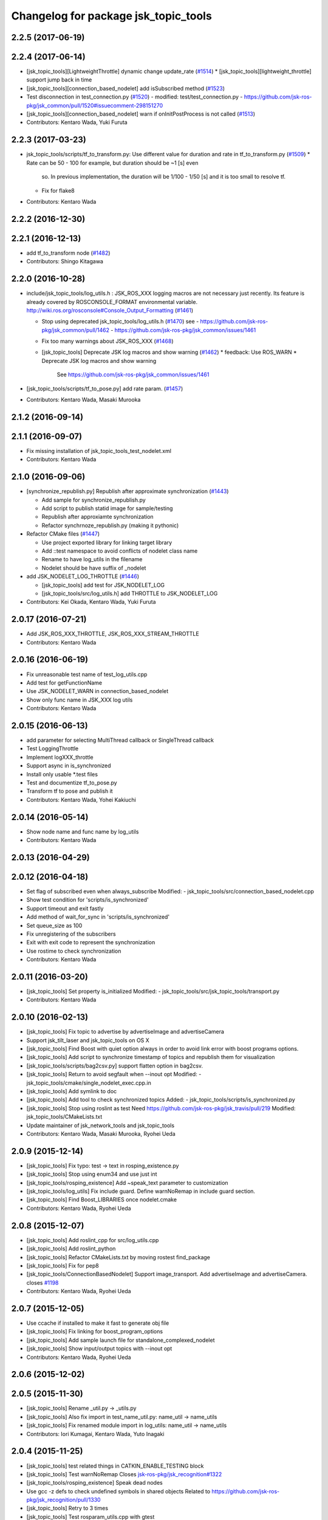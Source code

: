 ^^^^^^^^^^^^^^^^^^^^^^^^^^^^^^^^^^^^^
Changelog for package jsk_topic_tools
^^^^^^^^^^^^^^^^^^^^^^^^^^^^^^^^^^^^^

2.2.5 (2017-06-19)
------------------

2.2.4 (2017-06-14)
------------------
* [jsk_topic_tools][LightweightThrottle] dynamic change update_rate (`#1514 <https://github.com/jsk-ros-pkg/jsk_common/pull/1514>`_)
  *  [jsk_topic_tools][lightweight_throttle] support jump back in time

* [jsk_topic_tools][connection_based_nodelet] add isSubscribed method (`#1523 <https://github.com/jsk-ros-pkg/jsk_common/pull/1523>`_)
* Test disconnection in test_connection.py (`#1520 <https://github.com/jsk-ros-pkg/jsk_common/pull/1520>`_)
  - modified:   test/test_connection.py
  - https://github.com/jsk-ros-pkg/jsk_common/pull/1520#issuecomment-298151270
* [jsk_topic_tools][connection_based_nodelet] warn if onInitPostProcess is not called (`#1513 <https://github.com/jsk-ros-pkg/jsk_common/pull/1513>`_)
* Contributors: Kentaro Wada, Yuki Furuta

2.2.3 (2017-03-23)
------------------
* jsk_topic_tools/scripts/tf_to_transform.py: Use different value for duration and rate in tf_to_transform.py (`#1509 <https://github.com/jsk-ros-pkg/jsk_common/issues/1509>`_)
  * Rate can be 50 - 100 for example, but duration should be ~1 [s] even
    so. In previous implementation, the duration will be 1/100 - 1/50 [s]
    and it is too small to resolve tf.
  * Fix for flake8
* Contributors: Kentaro Wada

2.2.2 (2016-12-30)
------------------

2.2.1 (2016-12-13)
------------------
* add tf_to_transform node (`#1482 <https://github.com/jsk-ros-pkg/jsk_common/issues/1482>`_)
* Contributors: Shingo Kitagawa

2.2.0 (2016-10-28)
------------------
* include/jsk_topic_tools/log_utils.h : JSK_ROS_XXX logging macros are not necessary just recently. Its feature is already covered by ROSCONSOLE_FORMAT environmental variable. http://wiki.ros.org/rosconsole#Console_Output_Formatting  (`#1461 <https://github.com/jsk-ros-pkg/jsk_common/issues/1461>`_)

  * Stop using deprecated jsk_topic_tools/log_utils.h (`#1470 <https://github.com/jsk-ros-pkg/jsk_common/issues/1470>`_)
    see
    - https://github.com/jsk-ros-pkg/jsk_common/pull/1462
    - https://github.com/jsk-ros-pkg/jsk_common/issues/1461
  * Fix too many warnings about JSK_ROS_XXX (`#1468 <https://github.com/jsk-ros-pkg/jsk_common/issues/1468>`_)
  * [jsk_topic_tools] Deprecate JSK log macros and show warning (`#1462 <https://github.com/jsk-ros-pkg/jsk_common/issues/1462>`_)
    * feedback: Use ROS_WARN
    * Deprecate JSK log macros and show warning
     See https://github.com/jsk-ros-pkg/jsk_common/issues/1461

* [jsk_topic_tools/scripts/tf_to_pose.py] add rate param. (`#1457 <https://github.com/jsk-ros-pkg/jsk_common/issues/1457>`_)

* Contributors: Kentaro Wada, Masaki Murooka

2.1.2 (2016-09-14)
------------------

2.1.1 (2016-09-07)
------------------
* Fix missing installation of jsk_topic_tools_test_nodelet.xml
* Contributors: Kentaro Wada

2.1.0 (2016-09-06)
------------------
* [synchronize_republish.py] Republish after approximate synchronization (`#1443 <https://github.com/jsk-ros-pkg/jsk_common/issues/1443>`_)

  * Add sample for synchronize_republish.py
  * Add script to publish statid image for sample/testing
  * Republish after approxiamte synchronization
  * Refactor synchrnoze_republish.py (making it pythonic)

* Refactor CMake files (`#1447 <https://github.com/jsk-ros-pkg/jsk_common/issues/1447>`_)

  * Use project exported library for linking target library
  * Add ::test namespace to avoid conflicts of nodelet class name
  * Rename to have log_utils in the filename
  * Nodelet should be have suffix of _nodelet

* add JSK_NODELET_LOG_THROTTLE (`#1446 <https://github.com/jsk-ros-pkg/jsk_common/issues/1446>`_)

  * [jsk_topic_tools] add test for JSK_NODELET_LOG
  * [jsk_topic_tools/src/log_utils.h] add THROTTLE to JSK_NODELET_LOG

* Contributors: Kei Okada, Kentaro Wada, Yuki Furuta

2.0.17 (2016-07-21)
-------------------
* Add JSK_ROS_XXX_THROTTLE, JSK_ROS_XXX_STREAM_THROTTLE
* Contributors: Kentaro Wada

2.0.16 (2016-06-19)
-------------------
* Fix unreasonable test name of test_log_utils.cpp
* Add test for getFunctionName
* Use JSK_NODELET_WARN in connection_based_nodelet
* Show only func name in JSK_XXX log utils
* Contributors: Kentaro Wada

2.0.15 (2016-06-13)
-------------------
* add parameter for selecting MultiThread callback or SingleThread callback
* Test LoggingThrottle
* Implement logXXX_throttle
* Support async in is_synchronized
* Install only usable *.test files
* Test and documentize tf_to_pose.py
* Transform tf to pose and publish it
* Contributors: Kentaro Wada, Yohei Kakiuchi

2.0.14 (2016-05-14)
-------------------
* Show node name and func name by log_utils
* Contributors: Kentaro Wada

2.0.13 (2016-04-29)
-------------------

2.0.12 (2016-04-18)
-------------------
* Set flag of subscribed even when always_subscribe
  Modified:
  - jsk_topic_tools/src/connection_based_nodelet.cpp
* Show test condition for 'scripts/is_synchronized'
* Support timeout and exit fastly
* Add method of wait_for_sync in 'scripts/is_synchronized'
* Set queue_size as 100
* Fix unregistering of the subscribers
* Exit with exit code to represent the synchronization
* Use rostime to check synchronization
* Contributors: Kentaro Wada

2.0.11 (2016-03-20)
-------------------
* [jsk_topic_tools] Set property is_initialized
  Modified:
  - jsk_topic_tools/src/jsk_topic_tools/transport.py
* Contributors: Kentaro Wada

2.0.10 (2016-02-13)
-------------------
* [jsk_topic_tools] Fix topic to advertise by advertiseImage and advertiseCamera
* Support jsk_tilt_laser and jsk_topic_tools on OS X
* [jsk_topic_tools] Find Boost with quiet option always in order
  to avoid link error with boost programs options.
* [jsk_topic_tools] Add script to synchronize timestamp of topics
  and republish them for visualization
* [jsk_topic_tools/scripts/bag2csv.py] support flatten option in bag2csv.
* [jsk_topic_tools] Return to avoid segfault when --inout opt
  Modified:
  - jsk_topic_tools/cmake/single_nodelet_exec.cpp.in
* [jsk_topic_tools] Add symlink to doc
* [jsk_topic_tools] Add tool to check synchronized topics
  Added:
  - jsk_topic_tools/scripts/is_synchronized.py
* [jsk_topic_tools] Stop using roslint as test
  Need https://github.com/jsk-ros-pkg/jsk_travis/pull/219
  Modified:
  jsk_topic_tools/CMakeLists.txt
* Update maintainer of jsk_network_tools and jsk_topic_tools
* Contributors: Kentaro Wada, Masaki Murooka, Ryohei Ueda

2.0.9 (2015-12-14)
------------------
* [jsk_topic_tools] Fix typo: test -> text in rosping_existence.py
* [jsk_topic_tools] Stop using enum34 and use just int
* [jsk_topic_tools/rosping_existence] Add ~speak_text parameter to customization
* [jsk_topic_tools/log_utils] Fix include guard.
  Define warnNoRemap in include guard section.
* [jsk_topic_tools] Find Boost_LIBRARIES once nodelet.cmake
* Contributors: Kentaro Wada, Ryohei Ueda

2.0.8 (2015-12-07)
------------------
* [jsk_topic_tools] Add roslint_cpp for src/log_utils.cpp
* [jsk_topic_tools] Add roslint_python
* [jsk_topic_tools] Refactor CMakeLists.txt by moving rostest find_package
* [jsk_topic_tools] Fix for pep8
* [jsk_topic_tools/ConnectionBasedNodelet] Support image_transport.
  Add advertiseImage and advertiseCamera.
  closes `#1198 <https://github.com/jsk-ros-pkg/jsk_common/issues/1198>`_
* Contributors: Kentaro Wada, Ryohei Ueda

2.0.7 (2015-12-05)
------------------
* Use ccache if installed to make it fast to generate obj file
* [jsk_topic_tools] Fix linking for boost_program_options
* [jsk_topic_tools] Add sample launch file for standalone_complexed_nodelet
* [jsk_topic_tools] Show input/output topics with --inout opt
* Contributors: Kentaro Wada, Ryohei Ueda

2.0.6 (2015-12-02)
------------------

2.0.5 (2015-11-30)
------------------
* [jsk_topic_tools] Rename _util.py -> _utils.py
* [jsk_topic_tools] Also fix import in test_name_util.py: name_util -> name_utils
* [jsk_topic_tools] Fix renamed module import in log_utils: name_util -> name_utils
* Contributors: Iori Kumagai, Kentaro Wada, Yuto Inagaki

2.0.4 (2015-11-25)
------------------
* [jsk_topic_tools] test related things in CATKIN_ENABLE_TESTING block
* [jsk_topic_tools] Test warnNoRemap  Closes `jsk-ros-pkg/jsk_recognition#1322 <https://github.com/jsk-ros-pkg/jsk_recognition/issues/1322>`_
* [jsk_topic_tools/rosping_existence] Speak dead nodes
* Use gcc -z defs to check undefined symbols in shared objects  Related to https://github.com/jsk-ros-pkg/jsk_recognition/pull/1330
* [jsk_topic_tools] Retry to 3 times
* [jsk_topic_tools] Test rosparam_utils.cpp with gtest
* [jsk_topic_tools] Test warn_no_remap
* [jsk_topic_tools] Test jsk_topic_tools.log_util
* [jsk_topic_tools] Test jsk_topic_tools.name_util
* [jsk_topic_tools] add_library src/log_utils.cpp
* build_depend -> test_depend roscpp_tutorials
* Reasonable connection num for connection_based_nodelet
* [jsk_topic_tools] Use retry for <test> tag
* Refactor test_hz_measure.py as good example
* Refactor test_connection.py as good example
* Refactor: test_block.py as good example
* [jsk_topic_tools] display input/output by --inout
* [jsk_topic_tools] Fix style (indent)
* [jsk_topic_tools] Follow name rule *_utils.py
* [jsk_topic_tools] warnNoRemap for cpp nodes
* Generate Documentation for jsk_topic_tools
* [jsk_topic_tools] Function to warn with no remappings
* [jsk_topic_tools] Correctly return instance
* [jsk_topic_tools] Retry test max to 3 times
* [jsk_topic_tools] add topic_statistics.py
* [jsk_topic_tools] Correctly unsubscribe with multiple publishers
* [jsk_topic_tools] ``add_rostest`` problem should be fixed in latest catkin For https://github.com/jsk-ros-pkg/jsk_common/pull/1178#issuecomment-147396447
* [jsk_topic_tools] Describe about ~always_subscribe in warning
* [jsk_topic_tools] Add ~always_subscribe param for ConnectionBasedTransport
* [jsk_topic_tools] Correctly set connection status
* [jsk_topic_tools] Add log_utils.py
* [jsk_topic_tools] Add python-enum34 as run_depend
* [jsk_topic_tools] List depends in alphabetical order
* [jsk_topic_tools] Test ConnectionBasedTransport
* [jsk_topic_tools] Test ConnectionBasedNodelet with rostest
* [jsk_topic_tools] Rename to test_connection_based_nodelet.test
* [jsk_topic_tools] Python ConnectionBasedTransport
* [jsk_topic_tools] Utility to publish PoseStamped with given static transformation
* [jsk_topic_tools/ConnectionBasedNodelet] Read `verbose_connection` as well as `~verbose_connection`
* [jsk_topic_tools/ConnectionBasedNodelet] `~verbose_connection` parameter to print verbose messages about connection
* [jsk_topic_tools] Ros error for rosparam type conversion
* [jsk_topic_tools] Warn when no connection in a few sec Closes `#1132 <https://github.com/jsk-ros-pkg/jsk_common/issues/1132>`_  The warning message should be write with ROS_INFO,  for no many warning when running with roslaunch.
* [jsk_topic_tools] Supress output messages from testing
* [jsk_topic_tools] Depends on roscpp and rostime explicitly
* [jsk_topic_tools] Faster implementation of test_topic_compare.py by removing magic sleep
* [jsk_topic_tools/ConnectionBasedNodelet] Add latch option to advertise template method
* [jsk_topic_tools/LightweightThrottle] Clean-up codes and added some comments
* [jsk_topic_tools] Add readme about standalone_complexed_nodelet
* [jsk_topic_tools] check /run_id param to know roscore is restarted or not
* [jsk_topic_tools/standalone_complexed_nodelet] Fix handling of reampping name resolvance
* [jsk_topic_tools] Add space after [functionname]
* Contributors: Yuki Furuta, Kei Okada, Kentaro Wada, Ryohei Ueda

2.0.3 (2015-07-24)
------------------
* [jsk_topic_tools] Install missing executables
* [jsk_topic_tools/standalone_complexed_nodelet] Support if and unless
  fields and read parameter from ~nodelet_%lu as well as ~nodelet
* [jsk_topic_tools] Introduce new nodelet manager called
  standalone_complexed_nodelet.
  It reads nodelet clients from rosparam and launch them. It is a general
  model for nodelet like stereo_image_proc. It does not need different
  processes for manager/clients
* [jsk_topic_tools] Make advertise template method critical section in
  order to avoid race condition between advertise and connectionCallback
* [jsk_topic_tools] Add StringRelay nodelet to test DiagnosticNodelet class
* Contributors: Ryohei Ueda

2.0.2 (2015-07-07)
------------------
* [jsk_topic_tools] add install config directory
* [jsk_topic_tools] Add number of subscribers to diagnostic information
* [jsk_topic_tools/Relay] Add more readable diagnostic including last time it receives input topic
* [jsk_topic_tools/Relay] Add diagnostic information
* [jsk_topic_tools] Update default diagnostic message to be more useful
* Contributors: Yuki Furuta, Ryohei Ueda

2.0.1 (2015-06-28)
------------------
* [jsk_topic_tools] Add DeprecatedRelay nodelet for deprecated topics
* Contributors: Ryohei Ueda

2.0.0 (2015-06-19)
------------------

1.0.72 (2015-06-07)
-------------------
* [jsk_topic_tools] Add global nodehandle
* Contributors: Kentaro Wada

1.0.71 (2015-05-17)
-------------------
* [jsk_topic_tools] Add ~always_subscribe parameter to ConnectionBasedNodelet
  and DiagnosticNodelet to always subscribe input topics
* Contributors: Ryohei Ueda

1.0.70 (2015-05-08)
-------------------
* [jsk_topic_tools/Passthrough] Add ~request service like Snapshot
* Contributors: Ryohei Ueda

1.0.69 (2015-05-05)
-------------------
* [jsk_topic_tools] Shorter test duration for topic_buffer/hztest_chatter_update
* Contributors: Ryohei Ueda

1.0.68 (2015-05-05)
-------------------
* [jsk_topic_tools] Add log_utils.h to print with __PRETY_FUNCTION__
* Contributors: Ryohei Ueda

1.0.67 (2015-05-03)
-------------------
* [jsk_topic_tools] Do not subscribe input if no need in Passthrough nodelet
* [jsk_topic_tools] Remove non-used TransportHint from relay_nodelet
* Contributors: Ryohei Ueda

1.0.66 (2015-04-03)
-------------------

1.0.65 (2015-04-02)
-------------------

1.0.64 (2015-03-29)
-------------------
* [jsk_topic_tools] Publish timestamp from snapshot as it publishes ~output
* [jsk_topic_tools] Add ~stop service to force to stop publishing messages
* Contributors: Ryohei Ueda

1.0.63 (2015-02-19)
-------------------
* [jsk_topic_tools] Add Passthrough nodelet to relay topics during
  specified duration
* Contributors: Ryohei Ueda

1.0.62 (2015-02-17)
-------------------
* [jsk_topic_tools] Add ~latch option to snapshot nodelet
* Contributors: Ryohei Ueda

1.0.61 (2015-02-11)
-------------------
* [jsk_topic_tools] Fix snapshot to publish first message correctly
* [jsk_topic_tools] Add service interface to change output topic of relay node
* anonymous node
* add flatten mode for array type message
* remove space after ,
* add argument exception handler
* add csv exporter for rosbag
* Contributors: Yuki Furuta, Ryohei Ueda

1.0.60 (2015-02-03)
-------------------
* [jsk_topic_tools] add std_srvs

1.0.59 (2015-02-03)
-------------------
* [jsk_topic_tools] Add document about nodelet utility classes
* [jsk_topic_tools] Fix license: WillowGarage -> JSK Lab
* [jsk_topic_tools] Add documentation about color_utils.h
* Remove rosbuild files
* [jsk_topic_tools] Return true in service callback of snapshot nodelet
* [jsk_topci_tools] Fix heatColor function to return std_msgs::ColorRGBA
* [jsk_topic_tools] Add new utility to take snapshot of topic
* Contributors: Ryohei Ueda

1.0.58 (2015-01-07)
-------------------
* [jsk_topic_tools] Indigo test seems to be broken,
  so skip testing on indigo
* [jsk_topic_tools] Do not implement updateDiagnostic
  as pure virtual method
* Reuse isMasterAlive function across scripts which
  want to check master state
* Contributors: Ryohei Ueda

1.0.57 (2014-12-23)
-------------------
* Add function to compute heat color gradient
* Add new script: static_transform_pose_stamped. It looks like tf's
  satatic_transform_publisher but it re-publishes geometry_msgs/PoseStamped.
* Contributors: Ryohei Ueda

1.0.56 (2014-12-17)
-------------------

1.0.55 (2014-12-09)
-------------------
* added topic_buffer_periodic_test.launch and added argument to topic_buffer_client/server_sample.launch
* add mutex lock in callback and thread function
* enable to select periodic mode from server param
* enable to select periodic mode from server param
* send request periodic publish from client when rosparam is set
* add update periodically function
* Contributors: Yuki Furuta, Masaki Murooka

1.0.54 (2014-11-15)
-------------------

1.0.53 (2014-11-01)
-------------------
* add nodelet to check vital of topic
* Contributors: Ryohei Ueda

1.0.52 (2014-10-23)
-------------------
* Move several utilities for roscpp from jsk_pcl_ros
* Contributors: Ryohei Ueda

1.0.51 (2014-10-20)
-------------------

1.0.50 (2014-10-20)
-------------------
* use 300 for default message_num, rostopic hz uses 50000? https://github.com/ros/ros_comm/blob/indigo-devel/tools/rostopic/src/rostopic/__init__.py#L111
* use median instead of average
* Contributors: Kei Okada

1.0.49 (2014-10-13)
-------------------
* Fix location of catkin_package of jsk_topic_tools
* Contributors: Ryohei Ueda

1.0.48 (2014-10-12)
-------------------

1.0.47 (2014-10-08)
-------------------
* Install executables build as single nodelet
* LightweightThrottle does not subscribe any topics if no need
* fix mutex lock of relay node
* Do not subscribe topics until mux/output is subscribed
* Contributors: Ryohei Ueda

1.0.46 (2014-10-03)
-------------------
* Do not use sleep inside of lightweight_throttle

1.0.45 (2014-09-29)
-------------------

1.0.44 (2014-09-26)
-------------------

1.0.43 (2014-09-26)
-------------------

1.0.42 (2014-09-25)
-------------------

1.0.41 (2014-09-23)
-------------------
* Compile transform_merger on catkin
* Use PLUGINLIB_EXPORT_CLASS instead of deprecated PLUGINLIB_DECLARE_CLASS
* Contributors: Ryohei Ueda

1.0.40 (2014-09-19)
-------------------
* Add diagnostic utils from jsk_pcl_ros
* Contributors: Ryohei Ueda

1.0.39 (2014-09-17)
-------------------

1.0.38 (2014-09-13)
-------------------
* add new utility function colorCategory20 to jsk_topic_tools
* Contributors: Ryohei Ueda

1.0.36 (2014-09-01)
-------------------
* Add rosparam_utils.cpp: utility functions for ros parameters
* Contributors: Ryohei Ueda

1.0.35 (2014-08-16)
-------------------
* add nodelet.cmake to export utility cmake macro to
  compile nodelet libraries
* Contributors: Ryohei Ueda

1.0.34 (2014-08-14)
-------------------
* add new class: VitalChecker from jsk_pcl_ros
* Contributors: Ryohei Ueda

1.0.33 (2014-07-28)
-------------------
* compile time_acucmulator.cpp on rosbuild environment
* add depend to dynamic_tf_reconfigure
* Contributors: Ryohei Ueda, Yuto Inagaki

1.0.32 (2014-07-26)
-------------------
* fix compilation for jsk_topic_tools::TimeAccumulator
* Contributors: Ryohei Ueda

1.0.31 (2014-07-23)
-------------------
* add class TimeAccumulator to measure and accumurate time to jsk_topic_tools
* Contributors: Ryohei Ueda

1.0.30 (2014-07-15)
-------------------
* add tool to check the existence of ros nodes and publish them to diagnostics
* Contributors: Ryohei Ueda

1.0.29 (2014-07-02)
-------------------

1.0.28 (2014-06-24)
-------------------
* initialize variable in relay_nodelet
* shutdown subscriber if no need to publish message in relay nodelet
* Merge pull request #466 from garaemon/add-single-executable-for-nodelet
  Add single executables for nodelets of jsk_topic_tools
* add single executable files for each nodelet in jsk_topic_tools
* add test code for block nodelet
* add nodelet to BLOCK topic pipeline according to the number of the subscribers
* add nodelet to relay topic
* Contributors: Ryohei Ueda, Yusuke Furuta

1.0.27 (2014-06-10)
-------------------
* add nodelet to relay topic
* Contributors: Ryohei Ueda

1.0.26 (2014-05-30)
-------------------

1.0.25 (2014-05-26)
-------------------

1.0.24 (2014-05-24)
-------------------

1.0.23 (2014-05-23)
-------------------

1.0.22 (2014-05-22)
-------------------
* add new nodelet: HzMeasure to measure message rate
* display info in debug mode
* print ignoring tf
* Merge remote-tracking branch 'tarukosu/ignore-specific-transform' into ignore-specific-transform
* add output='screen'
* use joint_states_pruned_buffered instead of _update
* remap /joint_states to /joint_states_pruned_update
* add ignoreing tf config
* add launch file for send joint state and other tf
* prune velocity and effort in joint state
* ignoring tf designated in yaml
* Contributors: Ryohei Ueda, Yusuke Furuta

1.0.21 (2014-05-20)
-------------------

1.0.20 (2014-05-09)
-------------------

1.0.19 (2014-05-06)
-------------------

1.0.18 (2014-05-04)
-------------------

1.0.17 (2014-04-20)
-------------------

1.0.16 (2014-04-19)
-------------------

1.0.15 (2014-04-19)
-------------------

1.0.14 (2014-04-19)
-------------------

1.0.13 (2014-04-19)
-------------------

1.0.12 (2014-04-18)
-------------------

1.0.11 (2014-04-18)
-------------------

1.0.10 (2014-04-17)
-------------------
* change the length of the name field according to the topic now the script subscribes
* print topic name rather than topic index and prettier format
* add test launch file for topic_compare and run it on catkin and rosbuild
* add test script and do not run load_manifest, it's not required
* add topic_compare.py
* Contributors: Ryohei Ueda, Yuki Furuta

1.0.9 (2014-04-12)
------------------
* use ShapeShifter rather than ShapeShifterEvent
* fix for goovy SEGV
  * use ros::Subscriber's pointer
  * use topic_tools::ShapeShiter rather than ShapeShifterEvent
  * not call getPrivateNodeHandle so many times
* Contributors: Ryohei Ueda

1.0.8 (2014-04-11)
------------------

1.0.7 (2014-04-10)
------------------
* add documentation on nodelet xml
* Contributors: Ryohei Ueda

1.0.6 (2014-04-07)
------------------
* add a sample for mux nodelet and does not use mux nodehandle.
  not using mux NodeHandle is different from original mux in topic_tools.
  now private nodehandle, which is the name of nodelet instance,
  behaves as 'mux' name of mux/topic_tools.
  If you want to use mux_** tools, you just specify nodelet name as mux name.
* implement nodelet version of mux with the same api to topic_tools and no need to specify the
  message type as well as topic_tools/mux
* add rostopic dependency to run test for LightweightThrottle
* update documentation of nodelet xml
* add test code for LightwehgitThrottle
* add a sample launch file for LightwehgitThrottle
* publish data only if any subscriber is
* compile nodelet on rosbuild too
* fixing dependency for nodelet usage
  depends to nodelet on manifest.xml, package.xml and catkin.cmake
* add xml declaration for nodlet plugin
* read update_rate from the parameter ~update_rate
* implement lightweight nodelet throttle
* add lightweight nodelet throttle skelton cpp/header file
* change arg name and node name
* Contributors: Ryohei Ueda, Yusuke Furuta

1.0.4 (2014-03-27)
------------------
* move the location of generate_messages and catkin_package to avoid emtpy
  catkin variables problem caused by roseus. it's a hack.
* Contributors: Ryohei Ueda

1.0.3 (2014-03-19)
------------------

1.0.2 (2014-03-12)
------------------
* `#299 <https://github.com/jsk-ros-pkg/jsk_common/issues/299>`_: fix typo: dependp -> depend
* `#299 <https://github.com/jsk-ros-pkg/jsk_common/issues/299>`_: add depend tag to jsk_topic_tools/manifest.xml because of previous breaking change of manifest.xml
* `#299 <https://github.com/jsk-ros-pkg/jsk_common/issues/299>`_: replace .test suffix with .launch in jsk_topic_tools' rosbuild cmake
* `#299 <https://github.com/jsk-ros-pkg/jsk_common/issues/299>`_: add full path to rostest of ros_topic_tools
* Contributors: Ryohei Ueda

1.0.1 (2014-03-07)
------------------
* set all package to 1.0.0
* Contributors: Kei Okada

1.0.0 (2014-03-05)
------------------
* set all package to 1.0.0
* fix typo CATKIN-DEPEND -> CATKIN_DEPEND
* add install to catkin.cmake
* (kill_server_and_check_close_wait.py) num=1 is ok for test_close_wait_check?
* add rostest and roscpp_tutorials
* use rosdep instead of depend
* add rostest
* add description in topic buffer sample program
* add buffer client and server for tf
* merge transform message to publish at low rate
* add sample launch files for specific transform
* do not initialize pub_update in use_service mode and restart serviceClient if sc_update.call failed, fixed Issue `#266 <https://github.com/jsk-ros-pkg/jsk_common/issues/266>`_
* rename to test_topic_buffer_close_wait.launch and add kill_server_and_check_close_wait.py
* add test launch for CLOSE_WAIT problem
* fixing output of ROS_INFO
* supporting topicized /update and parameterized /list
* fix test code chatter_update only publish every 10 min
* update topic_buffer_server/cliet, client automatically calls /update service to get latest information on server side ,see Issue `#260 <https://github.com/jsk-ros-pkg/jsk_common/issues/260>`_
* support update_rate param to configure how often client calls /update, see issue `#260 <https://github.com/jsk-ros-pkg/jsk_common/issues/260>`_
* client to call update to get current information on publish rate
* add rosbuild_add_rostest
* fix output message
* fix problem reported on `#260 <https://github.com/jsk-ros-pkg/jsk_common/issues/260>`_, add test code
* add more verbose message
* add sample launch file using topic_buffer
* update for treating multiple tf
* wait until service is available
* add specific transform publisher and subscriber
* add fixed_rate and latched parameter
* make catkin to work jsk_topic_tools
* add update service in topic_buffer_server
* fix xml: catkinize jsk_topic_tools
* fix broken xml: catkinize jsk_topic_tools
* fix broken xml: catkinize jsk_topic_tools
* catkinize jsk_topic_tools
* add jsk_topic_tools
* Contributors: Ryohei Ueda, Kei Okada, youhei, Yusuke Furuta
